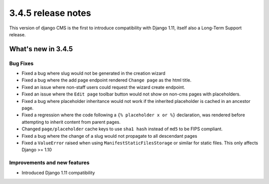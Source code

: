 .. _upgrade-to-3.4.5:

###################
3.4.5 release notes
###################

This version of django CMS is the first to introduce compatibility with Django 1.11, itself also a Long-Term Support release.

*******************
What's new in 3.4.5
*******************

Bug Fixes
=========

* Fixed a bug where slug would not be generated in the creation wizard
* Fixed a bug where the add page endpoint rendered ``Change page`` as the html title.
* Fixed an issue where non-staff users could request the wizard create endpoint.
* Fixed an issue where the ``Edit page`` toolbar button would not show on non-cms pages
  with placeholders.
* Fixed a bug where placeholder inheritance would not work if the inherited placeholder
  is cached in an ancestor page.
* Fixed a regression where the code following a ``{% placeholder x or %}`` declaration,
  was rendered before attempting to inherit content from parent pages.
* Changed ``page/placeholder`` cache keys to use ``sha1 hash`` instead of ``md5`` to be FIPS compliant.
* Fixed a bug where the change of a slug would not propagate to all descendant pages
* Fixed a ``ValueError`` raised when using ``ManifestStaticFilesStorage`` or similar for static files.
  This only affects Django >= 1.10


Improvements and new features
=============================

* Introduced Django 1.11 compatibility
